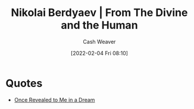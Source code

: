 :PROPERTIES:
:ROAM_REFS: https://en.wikiquote.org/wiki/Nikolai_Berdyaev [cite:@berdyaevDivineHuman1949]
:ID:       a425b559-513f-475d-b397-27f26cc7c799
:DIR:      /usr/local/google/home/cashweaver/proj/roam/attachments/a425b559-513f-475d-b397-27f26cc7c799
:END:
#+title: Nikolai Berdyaev | From The Divine and the Human
#+hugo_custom_front_matter: roam_refs '("https://en.wikiquote.org/wiki/Nikolai_Berdyaev")
#+FILETAGS: :quote:
#+author: Cash Weaver
#+date: [2022-02-04 Fri 08:10]

* Quotes

- [[id:27cb520e-f5d5-45b2-b92e-cde08209beef][Once Revealed to Me in a Dream]]

#+print_bibliography:
